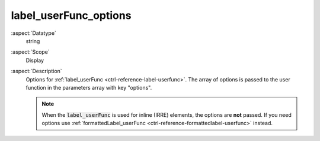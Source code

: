 label\_userFunc\_options
------------------------

:aspect:`Datatype`
    string

:aspect:`Scope`
    Display

:aspect:`Description`
    Options for :ref:`label_userFunc <ctrl-reference-label-userfunc>`.
    The array of options is passed to the user function in the parameters array with key "options".

    .. note::
        When the :code:`label_userFunc` is used for inline (IRRE)
        elements, the options are **not** passed. If you need options
        use :ref:`formattedLabel_userFunc <ctrl-reference-formattedlabel-userfunc>` instead.

